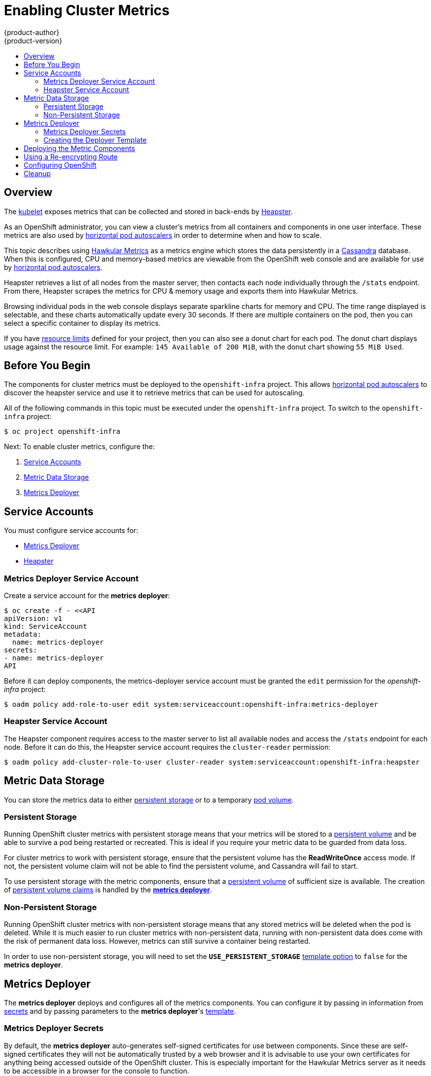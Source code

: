 = Enabling Cluster Metrics
{product-author}
{product-version}
:data-uri:
:icons:
:experimental:
:toc: macro
:toc-title:
:prewrap!:

toc::[]

== Overview

The
link:../architecture/infrastructure_components/kubernetes_infrastructure.html#kubelet[kubelet]
exposes metrics that can be collected and stored in back-ends by
link:https://github.com/GoogleCloudPlatform/heapster[Heapster].

As an OpenShift administrator, you can view a cluster's metrics from all
containers and components in one user interface.  These metrics are also
used by link:../dev_guide/pod_autoscaling.html[horizontal pod autoscalers]
in order to determine when and how to scale.

This topic describes using
link:https://github.com/hawkular/hawkular-metrics[Hawkular Metrics]
as a metrics engine which stores the data persistently in a
link:http://cassandra.apache.org/[Cassandra] database. When this is
configured, CPU and memory-based metrics are viewable from the OpenShift
web console and are available for use by
link:../dev_guide/pod_autoscaling.html[horizontal pod autoscalers].

Heapster retrieves a list of all nodes from the master server, then contacts
each node individually through the `/stats` endpoint. From there, Heapster
scrapes the metrics for CPU & memory usage and exports them into Hawkular
Metrics.

Browsing individual pods in the web console displays separate sparkline charts
for memory and CPU. The time range displayed is selectable, and these charts
automatically update every 30 seconds. If there are multiple containers on the
pod, then you can select a specific container to display its metrics.

If you have link:../dev_guide/limits.html[resource limits] defined for your
project, then you can also see a donut chart for each pod. The donut chart
displays usage against the resource limit. For example: `145 Available of 200
MiB`, with the donut chart showing `55 MiB Used`.

ifdef::openshift-origin[]
For more information about the metrics integration, please refer to the
link:https://github.com/openshift/origin-metrics[Origin Metrics] GitHub project.
endif::[]

== Before You Begin

ifdef::openshift-origin[]
[WARNING]
====
If your OpenShift installation was originally performed on a version previous to
v1.0.8, even if it has since been updated to a newer version, you will need to
follow the instructions for node certificates outlined in
link:../install_config/upgrading/manual_upgrades.html#updating-master-and-node-certificates[Updating
Master and Node Certificates]. If the node certificate does not contain the IP
address of the node, then Heapster will fail to retrieve any metrics.
====
endif::[]

The components for cluster metrics must be deployed to the `openshift-infra`
project. This allows link:../dev_guide/pod_autoscaling.html[horizontal pod
autoscalers] to discover the heapster service and use it to retrieve metrics
that can be used for autoscaling.

All of the following commands in this topic must be executed under the
`openshift-infra` project. To switch to the `openshift-infra` project:

[options="nowrap"]
----
$ oc project openshift-infra
----

Next: To enable cluster metrics, configure the:

. link:../install_config/cluster_metrics.html#service-accounts[Service Accounts]
. link:../install_config/cluster_metrics.html#metric-data-storage[Metric Data Storage]
. link:../install_config/cluster_metrics.html#metrics-deployer[Metrics Deployer]

== Service Accounts

You must configure service accounts for:

* link:../install_config/cluster_metrics.html#metrics-deployer-service[Metrics Deployer]
* link:../install_config/cluster_metrics.html#heapster-service[Heapster]

[[metrics-deployer-service]]

=== Metrics Deployer Service Account

Create a service account for the *metrics deployer*:

[options="nowrap"]
----
$ oc create -f - <<API
apiVersion: v1
kind: ServiceAccount
metadata:
  name: metrics-deployer
secrets:
- name: metrics-deployer
API
----

Before it can deploy components, the metrics-deployer service account must be
granted the `edit` permission for the _openshift-infra_ project:

[options="nowrap"]
----
$ oadm policy add-role-to-user edit system:serviceaccount:openshift-infra:metrics-deployer
----

[[heapster-service]]

=== Heapster Service Account

The Heapster component requires access to the master server to list all
available nodes and access the `/stats` endpoint for each node. Before it can do
this, the Heapster service account requires the `cluster-reader` permission:

[options="nowrap"]
----
$ oadm policy add-cluster-role-to-user cluster-reader system:serviceaccount:openshift-infra:heapster
----

== Metric Data Storage

You can store the metrics data to either
link:../architecture/additional_concepts/storage.html[persistent storage]
or to a temporary
link:../dev_guide/volumes.html[pod volume].

=== Persistent Storage

Running OpenShift cluster metrics with persistent storage means that your
metrics will be stored to a
link:../architecture/additional_concepts/storage.html#persistent-volumes[persistent
volume] and be able to survive a pod being restarted or recreated. This is ideal
if you require your metric data to be guarded from data loss.

For cluster metrics to work with persistent storage, ensure that the persistent volume has the *ReadWriteOnce* access mode. If not, the persistent volume claim will not be able to find the persistent volume, and Cassandra will fail to start.

To use persistent storage with the metric components, ensure that a
link:../architecture/additional_concepts/storage.html#persistent-volumes[persistent
volume] of sufficient size is available. The creation of
link:../architecture/additional_concepts/storage.html#persistent-volume-claims[persistent
volume claims] is handled by the
link:../install_config/cluster_metrics.html#metrics-deployer[*metrics
deployer*].

=== Non-Persistent Storage

Running OpenShift cluster metrics with non-persistent storage means that any
stored metrics will be deleted when the pod is deleted. While it is much easier
to run cluster metrics with non-persistent data, running with non-persistent
data does come with the risk of permanent data loss. However, metrics can still
survive a container being restarted.

In order to use non-persistent storage, you will need to set the
`*USE_PERSISTENT_STORAGE*`
link:../install_config/cluster_metrics.html#creating-the-deployer-template[template
option] to `false` for the *metrics deployer*.

[[metrics-deployer]]

== Metrics Deployer

The *metrics deployer* deploys and configures all of the metrics components. You
can configure it by passing in information from
link:../dev_guide/secrets.html[secrets] and by passing parameters to the
*metrics deployer*'s link:../dev_guide/templates.html[template].

=== Metrics Deployer Secrets

By default, the *metrics deployer* auto-generates self-signed certificates for
use between components. Since these are self-signed certificates they will not
be automatically trusted by a web browser and it is advisable to use your own
certificates for anything being accessed outside of the OpenShift cluster. This
is especially important for the Hawkular Metrics server as it needs to be accessible 
in a browser for the console to function.

To provide your own certificates and replace the internally used ones, you 
can pass these values as link:../dev_guide/secrets.html[secrets] to the 
*metrics deployer*.

Alternatively you can instead use a 
link:../install_config/cluster_metrics.html#reencrypting-route[re-encrypting route] which 
will allow the self-signed certificates to remain used internally while allowing your own 
certificates to be used for externally access. If you wish to use a re-encrypting route
you should not set the certificates as a secret.
 

[WARNING]
====
Setting the value via secrets will *replace* the internally used certificates and as such these 
certificates *must* be valid for both the externally used hostnames as well as the externally hostname. For
`hawkular-metrics` this means the certificate must be value if *'hawkular-metrics'* as well
as the value specified in *HAWKULAR_METRICS_HOSTNAME*.

If you are unable to add the internal hostname to your certificate, then you will need to a 
link:../install_config/cluster_metrics.html#reencrypting-route[re-encrypting route].
====

Optionally, provide your own certificate that is configured to be trusted by
your browser by pointing your secret to the certificate's *_.pem_* and
certificate authority certificate files:

[options="nowrap"]
----
$ oc secrets new metrics-deployer hawkular-metrics.pem=/home/openshift/metrics/hm.pem \
hawkular-metrics-ca.cert=/home/openshift/metrics/hm-ca.cert
----

The Metrics Deployer can accept multiple certificates using secrets. If a
certificate is not passed as a secret, the deployer will generate a self-signed
certificate to be used instead. For the deployer to generate certificates for
you, a secret is still required before it can be deployed. In this case, create
a "dummy" secret that does not specify a certificate value:

[options="nowrap"]
----
$ oc secrets new metrics-deployer nothing=/dev/null
----

The following table contains more advanced configuration options, detailing all
the secrets which can be used by the deployer:

[cols="2,4",options="header"]
|===

|Secret Name |Description

|*_hawkular-metrics.pem_*
|The *_pem_* file to use for the Hawkular Metrics certificate. This certificate
must contain the *'hawkular-metrics'* host name as well as the publicly available
host name used by the route. This file is auto-generated if unspecified.

|*_hawkular-metrics-ca.cert_*
|The certificate for the CA used to sign the *_hawkular-metrics.pem_*. This
option is ignored if the *_hawkular-metrics.pem_* option is not specified.

|*_hawkular-cassandra.pem_*
|The *_.pem_* file to use for the Cassandra certificate. This certificate must
contain the *hawkular-cassandra* host name. This file is auto-generated if
unspecified.

|*_hawkular-cassandra-ca.cert_*
|The certificate for the CA used to sign the *_hawkular-cassandra.pem_*. This
option is ignored if the *_hawkular-cassandra.pem_* option is not specified.

|*_heapster.cert_*
|The certificate for Heapster to use. This is auto-generated if unspecified.

|*_heapster.key_*
|The key to use with the Heapster certificate. This is ignored if
*_heapster.cert_* is not specified

|*_heapster_client_ca.cert_*
|The certificate that generates *_heapster.cert_*. This is required if
*_heapster.cert_* is specified.  Otherwise, the main CA for the OpenShift
installation is used. In order for
link:../dev_guide/pod_autoscaling.html[horizontal pod autoscaling] to function
properly, this should not be overridden.

|*_heapster_allowed_users_*
|A file containing a comma-separated list of CN to accept from certificates
signed with the specified CA. By default, this is set to allow the OpenShift
service proxy to connect.  If you override this, make sure to add
`system:master-proxy` to the list in order to allow
link:../dev_guide/pod_autoscaling.html[horizontal pod autoscaling] to function
properly.

|===

=== Creating the Deployer Template

By default, the OpenShift installer uses a link:../architecture/core_concepts/templates.html[template] to deploy the metrics components, which can be found
at the following path:

ifdef::openshift-origin[]
====
----
/usr/share/openshift/examples/infrastructure-templates/origin/metrics-deployer.yaml
----
====
endif::[]
ifdef::openshift-enterprise[]
====
----
/usr/share/openshift/examples/infrastructure-templates/enterprise/metrics-deployer.yaml
----
====
endif::[]


You will need to save your completed file with the file name *_metrics.yaml_*.

[[deployer-template-parameters]]
==== Deployer Template Parameters

The deployer template parameter options and their defaults are listed above in
the *_metrics.yaml_* file. If required, you can override these values when
creating the *metrics deployer*.

The only required parameter is `*HAWKULAR_METRICS_HOSTNAME*`. This value is
required when creating the deployer because it specifies the hostname for the
Hawkular Metrics link:../architecture/core_concepts/routes.html[route]. This
value should correspond to a fully qualified domain name. You will need to know
the value of `*HAWKULAR_METRICS_HOSTNAME*` when
link:../install_config/cluster_metrics.html#configuring-openshift-metrics[configuring
the console] for metrics access.

All of the other parameters are optional and allow for greater customization.
For instance, if you have a custom install in which the Kubernetes master is not
available under `https://kubernetes.default.svc:443` you can specify the value
to use instead with the `*HAWKULAR_METRICS_HOSTNAME*` parameter. If you wish to
deploy a specific version of the metrics components, you can do so with the `*IMAGE_VERSION*` parameter.

== Deploying the Metric Components

Since deploying and configuring all the metric components is handled by the
*metrics deployer*, you can simply deploy everything in one step.

The following examples show you how to deploy metrics with and without
persistent storage using the default template parameters. Optionally, you can
specify any of the
link:../install_config/cluster_metrics.html#deployer-template-parameters[template
parameters] when calling these commands.

.Deploying with Persistent Storage
====
The following command sets the Hawkular Metrics route to use
`hawkular-metrics.example.com` and is deployed using persistent storage.

You must have a persistent volume of sufficient size available.

[options="nowrap"]
----
$ oc process -f metrics.yaml -v \
HAWKULAR_METRICS_HOSTNAME=hawkular-metrics.example.com | oc create -f -
----
====

.Deploying without Persistent Storage
====
The following command sets the Hawkular Metrics route to use
`hawkular-metrics.example.com` and is deployed without persistent storage.
Remember, this is being deployed without persistent storage, so metric data loss
can occur.

[options="nowrap"]
----
$ oc process -f metrics.yaml -v \
HAWKULAR_METRICS_HOSTNAME=hawkular-metrics.example.com,USE_PERSISTENT_STORAGE=false \
| oc create -f -
----
====

[[reencrypting-route]]
== Using a Re-encrypting Route

[NOTE]
====
The following section is not required if the *hawkular-metrics.pem* secret was specified
as a link:../install_config/cluster_metrics.html#metrics-deployer-secrets[deployer secret].
====

By default the Hawkular Metrics server will be using self-signed certificate which will not
be trusted by a browser or other external services. If you wish to provide your own trusted
certificate to be used for external access you can do so using a route with a 
link:../architecture/core_concepts/routes.html#secured-routes[re-encryption termination].

The creating this new route you will require that the default route which uses self-signed
certificates be deleted.

[options="nowrap"]
----
$ oc delete route hawkular-metrics
----

A new route with a link:../architecture/core_concepts/routes.html#secured-routes[re-encryption termination]
will then need to be created.

[source,yaml]
----
apiVersion: v1
kind: Route
metadata:
  name: hawkular-metrics-reencrypt
spec:
  host: hawkular-metrics.example.com <1>
  port:
    targetPort: 8443
  to:
    kind: Service
    name: hawkular-metrics
  tls:
    termination: reencrypt       
    key: |-
      -----BEGIN PRIVATE KEY-----
      [...] <2>
      -----END PRIVATE KEY-----
    certificate: |-
      -----BEGIN CERTIFICATE-----
      [...] <2>
      -----END CERTIFICATE-----
    caCertificate: |-
      -----BEGIN CERTIFICATE-----
      [...] <2>
      -----END CERTIFICATE-----
    destinationCaCertificate: |-  
      -----BEGIN CERTIFICATE-----
      [...] <3>
      -----END CERTIFICATE-----
----
<1> The value specified in the *HAWKULAR_METRICS_HOSTNAME* template parameter.
<2> These need to define the custom certificate you wish to provide.
<3> This needs to correspond to the CA used to sign the internal Hawkular Metrics certificate

The CA used to sign the internal Hawkular Metrics certificate can be found from the 
*hawkular-metrics-certificate* secret:

[options="nowrap"]
----
$ base64 -d <<< `oc get -o yaml secrets hawkular-metrics-certificate | grep -i hawkular-metrics-ca.certificate | awk '{print $2}'`
----



[[configuring-openshift-metrics]]

== Configuring OpenShift

The OpenShift web console uses the data coming from the Hawkular Metrics service
to display its graphs. The URL for accessing the Hawkular Metrics service must
be configured via the `*metricsPublicURL*` option in the
link:../install_config/master_node_configuration.html#master-configuration-files[master-config.yaml]
file. This URL corresponds to the route created with the
`*HAWKULAR_METRICS_HOSTNAME*` template parameter during the
link:../install_config/cluster_metrics.html#deploying-the-metric-components[deployment]
of the metrics components.

[NOTE]
====
You must be able to resolve the `*HAWKULAR_METRICS_HOSTNAME*` from the browser
accessing the console.
====

For example, if your `*HAWKULAR_METRICS_HOSTNAME*` corresponds to
`hawkular-metrics.example.com`, then you must make the following change in the
*_master-config.yaml_* file:

====
[source,yaml,]
.master-config.yaml
----
  assetConfig:
    ...
    metricsPublicURL: "https://hawkular-metrics.example.com/hawkular/metrics"
----
====

Once you have updated and saved the *_master-config.yaml_* file, you must
restart your OpenShift instance.

When your OpenShift server is back up and running, metrics will be displayed on
the pod overview pages.

[CAUTION]
====
If you are using self-signed certificates, remember that the Hawkular Metrics
service is hosted under a different hostname and uses different certificates
than the console. You may need to explicitly open a browser tab to the value
specified in `*metricsPublicURL*` and accept that certificate.

To avoid this issue, use certificates which are configured to be acceptable by
your browser.
====

ifdef::openshift-origin[]
== Accessing Hawkular Metrics Directly

If you wish to access and manage metrics more directly, you can do so via the Hawkular Metrics API.

The link:http://www.hawkular.org/docs/rest/rest-metrics.html[Hawkular Metrics documentation] covers
how to use the API, but there are a few differences when dealing with the version of Hawkular Metrics
configured for use on OpenShift:

=== OpenShift Projects & Hawkular Tenants

Hawkular Metrics is a multi-tenanted application. The way its been configured is that a project in
OpenShift corresponds to a tenant in Hawkular Metrics.

As such, when accessing metrics for a project named `MyProject` you will need to set the
link:http://www.hawkular.org/docs/rest/rest-metrics.html#_tenant_header[Hawkular-tenant] header to
`MyProject`

There is also a special tenant named `_system` which contains system level metrics. This will require
either a `cluster-reader` or `cluster-admin` level privileges to access.

=== Authorization

The Hawkular Metrics service will authenticate the user against OpenShift to determine if the user has
access to the project it is trying to access.

When accessing the Hawkular Metrics API, you will need to pass a bearer token in the `Authorization` header.

For more information how how to access the Hawkular Metrics in OpenShift, please see the
link:https://github.com/openshift/origin-metrics/blob/master/docs/hawkular_metrics.adoc[Origin Metrics documentation]

== Accessing Heapster Directly

Heapster has been configured to be only accessible via the
link:../rest_api/kubernetes_v1.html#proxy-get-requests-to-service[API proxy]. Accessing it will required
either a cluster-reader or cluster-admin privileges.

For example, to access the Heapster `validate` page, you would need to access it using something similar to:

----
$ curl -H "Authorization: Bearer XXXXXXXXXXXXXXXXX" \
       -X GET https://${KUBERNETES_MASTER}/api/v1/proxy/namespaces/openshift-infra/services/https:heapster:/validate
----

For more information about Heapster and how to access its APIs, please refer the
link:https://github.com/kubernetes/heapster/[Heapster] project.

endif::[]

[[metrics-cleanup]]
== Cleanup
You can remove your metrics deployment by running:
----
$ oc project openshift-infra
$ for i in $(oc get secret | egrep "(hawkular|heapster|metrics)" | awk '{ print $1 }'); do
    oc delete secret $i
  done
$ oc delete rc hawkular-metrics heapster hawkular-cassandra-1
$ oc delete svc hawkular-cassandra hawkular-cassandra-nodes hawkular-metrics heapster
$ oc delete route hawkular-metrics
$ oc delete sa cassandra hawkular heapster metrics-deployer
$ oc delete template hawkular-cassandra-node-emptydir hawkular-cassandra-node-pv \
  hawkular-cassandra-services \
  hawkular-heapster hawkular-metrics \
  hawkular-support
$ oc delete pvc metrics-cassandra-1
----
